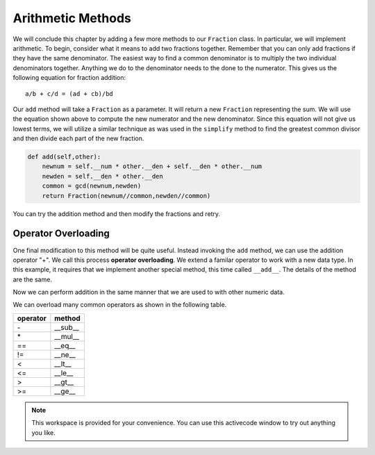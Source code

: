 ..  Copyright (C)  Brad Miller, David Ranum, Jeffrey Elkner, Peter Wentworth, Allen B. Downey, Chris
    Meyers, and Dario Mitchell.  Permission is granted to copy, distribute
    and/or modify this document under the terms of the GNU Free Documentation
    License, Version 1.3 or any later version published by the Free Software
    Foundation; with Invariant Sections being Forward, Prefaces, and
    Contributor List, no Front-Cover Texts, and no Back-Cover Texts.  A copy of
    the license is included in the section entitled "GNU Free Documentation
    License".

Arithmetic Methods
------------------

We will conclude this chapter by adding a few more methods to our ``Fraction`` class.  In particular, we will implement
arithmetic.  To begin, consider what it means to add two fractions together.
Remember that you can only add fractions if they have the same denominator.  The easiest way to find a common denominator is
to multiply the two individual denominators together.  Anything we do to the denominator needs to the done to the numerator.  This gives us the following equation for fraction addition::

     a/b + c/d = (ad + cb)/bd


Our ``add`` method will take a ``Fraction`` as a parameter.  It will return a new ``Fraction`` representing the sum.  We
will use the equation shown above to compute the new numerator and the new denominator.  Since this equation will not
give us lowest terms, we will utilize a similar technique as was used in the ``simplify`` method to find the 
greatest common divisor and then divide each part of the new fraction.

.. sourcecode:: python

	def add(self,other):
	    newnum = self.__num * other.__den + self.__den * other.__num
	    newden = self.__den * other.__den
	    common = gcd(newnum,newden)
	    return Fraction(newnum//common,newden//common)

You can try the addition method and then modify the fractions and retry.


.. activecode:: c2n

    def gcd(m, n):
        while m % n != 0:
            oldm = m
            oldn = n
            m = oldn
            n = oldm % oldn
        return n

    class Fraction:
        def __init__(self, top, bottom):
            self.__num = top        # the numerator is on top
            self.__den = bottom     # the denominator is on the bottom

        def __str__(self):
            return str(self.__num) + "/" + str(self.__den)

        def simplify(self):
            common = gcd(self.__num, self.__den)
            return Fraction(self.__num // common, self.__den // common)

        def add(self,other):
            newnum = self.__num * other.__den + self.__den*other.__num
            newden = self.__den * other.__den
            common = gcd(newnum, newden)
            return Fraction(newnum // common, newden // common)

    f1 = Fraction(1, 6)
    f2 = Fraction(1, 3)
    f3 = f1.add(f2)
    print(f3)

Operator Overloading
~~~~~~~~~~~~~~~~~~~~

One final modification to this method will be quite useful.  Instead invoking the ``add`` method, we can use the
addition operator "+".  We call this process **operator overloading**. We extend a familar operator to work with a new data type. In this example, it requires that we implement another special method, this time called ``__add__``.
The details of the method are the same.

.. activecode:: c2o

    def gcd(m, n):
        while m % n != 0:
            oldm = m
            oldn = n
            m = oldn
            n = oldm % oldn
        return n

    class Fraction:
        def __init__(self, top, bottom):
            self.__num = top        # the numerator is on top
            self.__den = bottom     # the denominator is on the bottom

        def __str__(self):
            return str(self.__num) + "/" + str(self.__den)

        def simplify(self):
            common = gcd(self.__num, self.__den)
            return Fraction(self.__num // common, self.__den // common)

        def __add__(self,other):
            newnum = self.__num * other.__den + self.__den * other.__num
            newden = self.__den * other.__den
            common = gcd(newnum, newden)
            return Fraction(newnum // common, newden // common)

    f1 = Fraction(1, 6)
    f2 = Fraction(1, 3)
    f3 = f1 + f2
    print(f3)

Now we can perform addition in the same manner that we are used to with other numeric data.

We can overload many common operators as shown in the following table.

.. table::

   ========  =======
   operator  method  
   ========  =======
   \-         __sub__
   \*         __mul__
   ==        __eq__
   !=        __ne__
   <         __lt__
   <=        __le__
   >         __gt__
   >=        __ge__
   ========  =======


.. note::

    This workspace is provided for your convenience.  You can use this activecode window to try out anything you like.

    .. activecode:: c2p	


